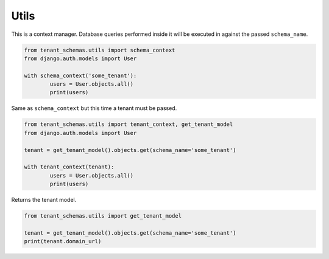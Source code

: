 =====
Utils
=====

.. function:: schema_context(schema_name)

This is a context manager. Database queries performed inside it will be executed in against the passed ``schema_name``.

.. code-block:: python

	from tenant_schemas.utils import schema_context
	from django.auth.models import User

	with schema_context('some_tenant'):
		users = User.objects.all()
		print(users)


.. function:: tenant_context(tenant)

Same as ``schema_context`` but this time a tenant must be passed.

.. code-block:: python

	from tenant_schemas.utils import tenant_context, get_tenant_model
	from django.auth.models import User

	tenant = get_tenant_model().objects.get(schema_name='some_tenant')

	with tenant_context(tenant):
		users = User.objects.all()
		print(users)


.. function:: get_tenant_model()

Returns the tenant model.

.. code-block:: python

	from tenant_schemas.utils import get_tenant_model

	tenant = get_tenant_model().objects.get(schema_name='some_tenant')
	print(tenant.domain_url)


